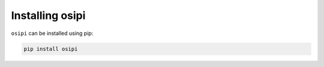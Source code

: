 ****************
Installing osipi
****************

``osipi`` can be installed using pip:

.. code-block:: console

   pip install osipi
